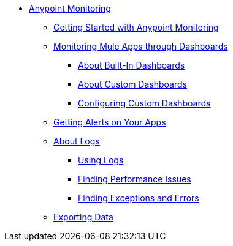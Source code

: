 // Anypoint Monitoring
* link:index[Anypoint Monitoring]
** link:quick-start[Getting Started with Anypoint Monitoring]
+
//** link:monitoring-metrics-based[Monitoring Your Environment]
+
** link:dashboards-using[Monitoring Mule Apps through Dashboards]
*** link:dashboards-built-in[About Built-In Dashboards]
*** link:dashboard-custom[About Custom Dashboards]
*** link:dashboard-custom-config[Configuring Custom Dashboards]
+
//*** link:dashboard-custom-configuring[Setting Up a Custom Dashboard]
+
** link:alerts-app[Getting Alerts on Your Apps]
** link:logs[About Logs]
*** link:logs-using[Using Logs]
*** link:performance-issues[Finding Performance Issues]
*** link:runtime-exceptions-errors[Finding Exceptions and Errors]
** link:data-export[Exporting Data]
